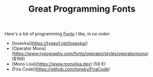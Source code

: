 #+TITLE: Great Programming Fonts

Here's a list of programming [[file:fonts.org][Fonts]] I like, in no order:

- [Iosevka](https://typeof.net/Iosevka/)
- [Operator Mono](https://www.typography.com/fonts/operator/styles/operatormono) ($199)
- [Mono Lisa](https://www.monolisa.dev) (59 €)
- [Fira Code](https://github.com/tonsky/FiraCode)
